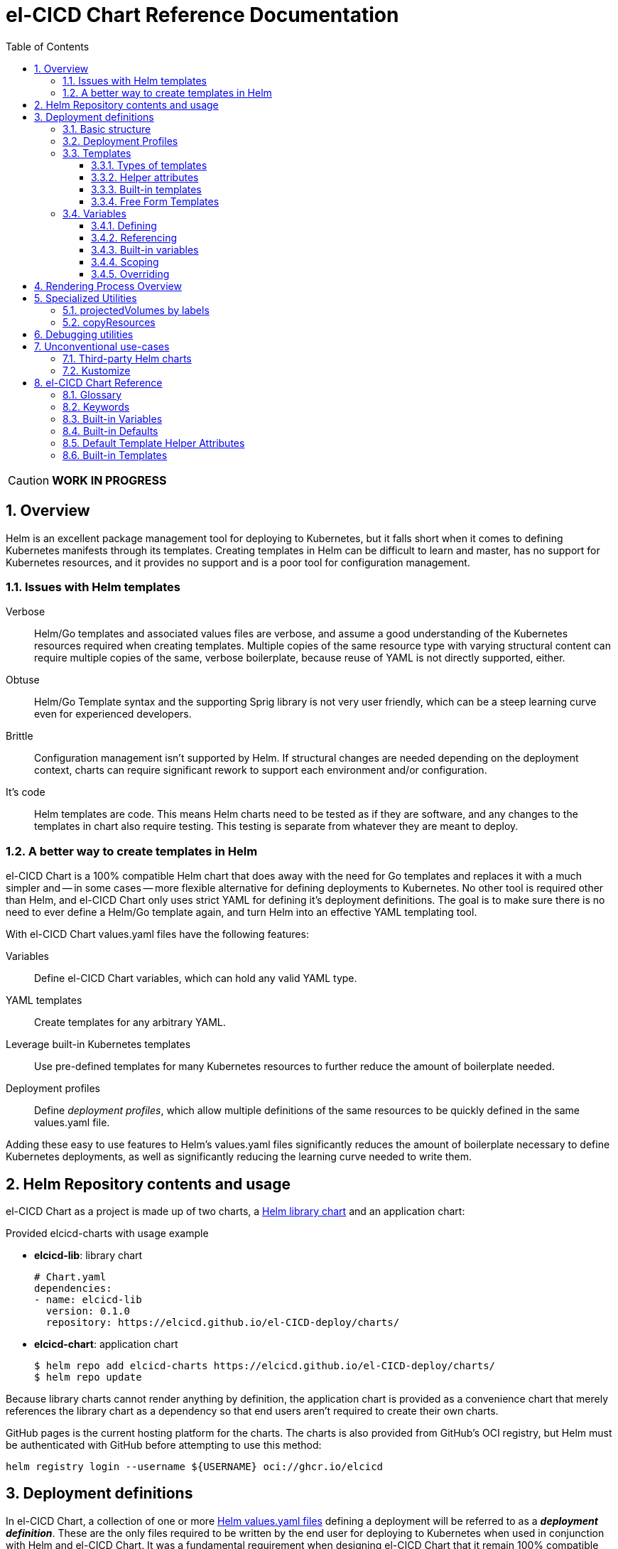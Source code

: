 = el-CICD Chart Reference Documentation
:source-highlighter: rouge
:icons: font
:sectnums:
:sectnumlevels: 4
:toc:
:toclevels: 3

====
CAUTION: **WORK IN PROGRESS**
====

== Overview

Helm is an excellent package management tool for deploying to Kubernetes, but it falls short when it comes to defining Kubernetes manifests through its templates.  Creating templates in Helm can be difficult to learn and master, has no support for Kubernetes resources, and it provides no support and is a poor tool for configuration management.

=== Issues with Helm templates

Verbose::

Helm/Go templates and associated values files are verbose, and assume a good understanding of the Kubernetes resources required when creating templates.  Multiple copies of the same resource type with varying structural content can require multiple copies of the same, verbose boilerplate, because reuse of YAML is not directly supported, either.

Obtuse::

Helm/Go Template syntax and the supporting Sprig library is not very user friendly, which can be a steep learning curve even for experienced developers.

Brittle::

Configuration management isn't supported by Helm.  If structural changes are needed depending on the deployment context, charts can require significant rework to support each environment and/or configuration.

It's code::

Helm templates are code.  This means Helm charts need to be tested as if they are software, and any changes to the templates in chart also require testing.  This testing is separate from whatever they are meant to deploy.

=== A better way to create templates in Helm

el-CICD Chart is a 100% compatible Helm chart that does away with the need for Go templates and replaces it with a much simpler and -- in some cases -- more flexible alternative for defining deployments to Kubernetes.  No other tool is required other than Helm, and el-CICD Chart only uses strict YAML for defining it's deployment definitions.  The goal is to make sure there is no need to ever define a Helm/Go template again, and turn Helm into an effective YAML templating tool.

With el-CICD Chart values.yaml files have the following features:

Variables::

Define el-CICD Chart variables, which can hold any valid YAML type.

YAML templates::

Create templates for any arbitrary YAML.

Leverage built-in Kubernetes templates::

Use pre-defined templates for many Kubernetes resources to further reduce the amount of boilerplate needed.

Deployment profiles::

Define __deployment profiles__, which allow multiple definitions of the same resources to be quickly defined in the same values.yaml file.

Adding these easy to use features to Helm's values.yaml files significantly reduces the amount of boilerplate necessary to define Kubernetes deployments, as well as significantly reducing the learning curve needed to write them.

== Helm Repository contents and usage

el-CICD Chart as a project is made up of two charts, a https://helm.sh/docs/topics/library_charts/[Helm library chart] and an application chart:


.Provided elcicd-charts with usage example
* **elcicd-lib**: library chart
+
[source,YAML,linenums]
----
# Chart.yaml
dependencies:
- name: elcicd-lib
  version: 0.1.0
  repository: https://elcicd.github.io/el-CICD-deploy/charts/
----

* **elcicd-chart**: application chart
+
[source,YAML,linenums]
----
$ helm repo add elcicd-charts https://elcicd.github.io/el-CICD-deploy/charts/
$ helm repo update
----

Because library charts cannot render anything by definition, the application chart is provided as a convenience chart that merely references the library chart as a dependency so that end users aren't required to create their own charts.

GitHub pages is the current hosting platform for the charts.  The charts is also provided from GitHub's OCI registry, but Helm must be authenticated with GitHub before attempting to use this method:

`helm registry login --username ${USERNAME} oci://ghcr.io/elcicd`

== Deployment definitions

In el-CICD Chart, a collection of one or more https://helm.sh/docs/chart_template_guide/values_files/[Helm values.yaml files] defining a deployment will be referred to as a **__deployment definition__**.  These are the only files required to be written by the end user for deploying to Kubernetes when used in conjunction with Helm and el-CICD Chart.  It was a fundamental requirement when designing el-CICD Chart that it remain 100% compatible with Helm, and only requiring values.yaml files for use was how the requirement was met.

A deployment definition consists of el-CICD Chart templates for defining what is rendered through Helm, variables for defining any reusable data the templates need, and deployment profiles to support different configurations among the same templates.  el-CICD Chart adds built-in Kubernetes resource definitions with reasonable default values in order to further reduce boilerplate.

NOTE: For the remainder of this document, "templates" will refer only to el-CICD Chart templates, and **NOT** Helm templates.

=== Basic structure

The basic structure of an el-CICD Chart deployment definition is as follows:

[source,YAML,linenums,subs=+quotes]
----
elCicdDefs(-__<unique identifier 1>__)(-__<unique identifier 2>__): # <1>
  <SOME_VARIABLE_NAME>: <some-value>
  ...

elCicdTemplates(-__<unique identifier>__): # <2>
- template(Name): <built-in-template-name>
  ...
----
<1> `elCicdDefs` or `elCicdDefs-*` are maps of variables and their values.
.. Variables can be any valid YAML string.
.. Variable values can be any valid YAML type.
.. Variables can incorporate other variable references within them.
.. Can have optional unique identifiers defined after the `elCicdDefs-` prefix.
... Refers to an object name and/or a deployment profile.
... Only one of each is allowed.
... Each must follow their naming requirements or they will be ignored.
<2> `elCicdTemplates` or `elCicdTemplates-*` are lists of el-CICD Chart templates.
.. Templates can be either built-in el-CICD Chart templates referenced by name (templateName), or are expressed as the complete YAML to be rendered (template).
.. Variables can be referenced within templates.
.. Can have optional unique identifier defined after the `elCicdTemplates-` prefix.
... Ensures each list of templates is not overwritten when Helm merges the values.yaml files.  They have no other meaning.
... All `elCicdTemplates-*` lists will be concatenated to `elCicdTemplates` before processing.

=== Deployment Profiles

**__Deployment profiles__** are the primary mechanism by which el-CICD Chart supports configuration management within a deployment definition.

Deployment profiles are generally defined on the command line in a list using the `elCicdProfiles` identifier:

`helm upgrade --install --set elCicdProfiles='{<PROFILE_1>,...,<PROFILE_N>}' ...`

Profiles must start and end with an upper case alphanumeric character, and may contain any number of upper case alphanumeric characters delimited by either a single `_` or `.`.  The https://pkg.go.dev/regexp/syntax[regular expression] for a profile is:

`[A-Z0-9]+(?:[._][A-Z0-9]+)*`

Profile naming standards were defined so that they could never be confused with a `objName`.

A profile is said to be **__active__** during the rendering of a deployment definition if included in the `elCicdProfiles` list.

Within a deployment definition, profiles are defined as either a discriminator for a map of <<Variables,variables>> or as condition for <<Template filtering, filtering templates>>.  Which deployment profiles are active at rendering will determine which values are ultimately assigned to variables and whether a template is rendered or not.  This is how a single deployment definition can easily hold multiple different configurations.

The default deployment profile is an empty list; i.e. no active profiles.  If more than one profile is active at a time, precedence is defined as least to greatest in the order of the list per Helm convention.

=== Templates

el-CICD Chart templates are defined in one or more lists starting with `elCicdTemplates`:

[source,YAML,linenums,subs=+quotes]
----
elCicdTemplates(-__<unique identifier>__): # <1>
- templateName: <built-in-template-name>  # <2>
  ...
- template: # <3>
    <full-yaml-definition>
  ...
----
<1> List of el-CICD Chart templates.
<2> el-CICD Chart template using a built-in helper template.
<3> el-CICD Chart template defined by its full YAML definition.

In order to support multiple values.yaml files for flexibility and modularity when rendering deployment definitions with Helm, multiple `elCicdTemplates` lists may be defined using the optional unique identifier suffixes.  The order the lists and templates is irrelevant.  All `elCicdTemplates` lists will be concatenated before processing.  Each list name should be unique per deployment definitions, or the Helm rules for merging values.yaml will overwrite matching lists.  The text after `elCicdTemplates-` can be any valid YAML string.

.Example deployment definition with three `elCicdTemplates` lists
[source,YAML,linenums]
----
elCicdTemplates:
- templateName: <built-in-template-name>
  ...

elCicdTemplates-my-secondList:
- templateName: <built-in-template-name>
  ...

elCicdTemplates-WITH_YAML:
- template:
    <full-yaml-definition>
  ...
----

==== Types of templates

el-CICD Chart supports two types of templates:

* **Built-in templates**: Predefined templates within el-CICD Chart.
** Includes many predefined defaults and helper attributes to make rendering resources simpler and less verbose.
** Requested with the <<Built-in templates,`templateName`>> key to use a single built-in or <<Compound Built-in templates,`templateNames`>> to use more than.
* **Free form templates**: Templates of plain YAML that define all or most of resource to be rendered.
+
Free form templates use the `template` key to define a full YAML template.

==== Helper attributes

All el-CICD templates, whether YAML or helper, have a number of helper attributes.  Helper attributes are any attributes not under the `template` key.  The list and their function is as follows.

* `**rawYaml**`: Only applies to free form templates.  If `true`, el-CICD Chart will not attempt to render the required Kubernetes `metadata` map.
* `**objName**`: Name of the resource to be rendered.  For Kubernetes compatible resources, this corresponds directly to `metadata.name`.
* `**namespace**`: Kubernetes namespace to deploy the resource.  Directly corresponds to `metadata.namespace`.
* `**labels**`: Renders a map of labels to `metadata.labels`.
* `**annotations**`: Renders a map of labels to `metadata.annotations`.

===== Template filtering

**__Filters__** are special types of helper attributes the determine whether a template is rendered or not.  Each is a list of one or more profiles.  The act of defining an element in any of the lists below is one way in which profiles are defined in deployment definitions.

* `**mustHaveAnyProfile**`: if any profile in this list is active, render the template.
* `**mustHaveEveryProfile**`: if every profile in this list is active at the same time, render the template.
* `**mustNotHaveAnyProfile**`: if any profile in this list is active, do **NOT** render the template.
* `**mustNotHaveEveryProfile**`: if every profile in this list is active at the same time, do **NOT** render the template.

Each of the above may be used in combination with each other, and their order of precedence is not defined.


.Example of template filtering
[source,YAML,linenums]
----
elCicdTemplates:
- templateName: <built-in-template-name>
  objName: obj-1
  mustHaveAnyProfile: [PROFILE_1, PROFILE_2] # <1>
  ...

elCicdTemplates-with-yaml:
- mustHaveEveryProfile: [PROFILE_1, PROFILE_2] # <2>
  objName: obj-2
  template:
    <full-yaml-definition>
  ...

elCicdTemplates-second-list:
- templateName: <built-in-template-name>
  objName: obj-3
  mustNotHaveAnyProfile: [PROFILE_1, PROFILE_2] # <3>
  ...

elCicdTemplates-with-yaml:
- mustNotHaveEveryProfile: [PROFILE_1, PROFILE_2, PROFILE_3] # <4>
  objName: obj-4
  template:
    <full-yaml-definition>
  ...
----
Given `elCicdProfiles='{PROFILE_1,PROFILE_3}'`; i.e. `PROFILE_1` and `PROFILE_3` are active:

<1> `mustHaveAnyProfile` requires either PROFILE_1 or PROFILE_3 to be active, so `obj-1` **IS** rendered.
<2> `mustHaveEveryProfile` requires both PROFILE_1 and PROFILE_2 to be active, so `obj-2` is **NOT** rendered.
<3> `mustNotHaveAnyProfile` requires neither PROFILE_1 or PROFILE_2 to be active, , so `obj-3` is **NOT** rendered.
<4> `mustNotHaveEveryProfile` requires PROFILE_1, PROFILE_2, and PROFILE_3 to not all be active at the same time, so `obj-4` **IS** rendered.

===== Matrices

**__Matrices__** are a special kind of helper attribute.  Matrices are lists of strings, and el-CICD Chart will generate a __copy of the template__ for each element in the matrix.

el-CICD Chart currently only supports two matrix keys:

* `objNames`: Sets the `objName` helper attribute to match the element for each copy.
* `namespaces`: Set the `namespace` helper attribute to match the element for each copy.

When using matrices, the `objName` and `namespace` attributes can used to define how the final value will be rendered with the following patterns:

* `$<>`: Inserts the literal value from the matrix.
* `$<#>`: Inserts the index of the value in the matrix list.

.Example use of `objNames` and `namespaces` matrices
[source,YAML,linenums]
----
elCicdTemplates:
- templateName: <built-in-template-name>
  objNames: [foo, bar]  # <1>
  namespaces: [zip, zap] # <2>
  objName: $<>-static-text-$<#> # <3>
  namespace: $<>-some-text-$<#> # <3>
----
<1> Will generate two copies of this template for rendering; this template will then be ignored.
<2> Will generate two copies of the template, one for each namespace.
+
IMPORTANT: When using the `namespaces` matrix, you must explicitly list the release namespace, `$<HELM_RELEASE_NAMESPACE>`, in order to deploy a copy there.
<3> Pattern to generate final name and namespace; e.g. <objNames element>-static-text-<index of element>

The above example template results in the following output:

.Example of templates generated from `objNames` and `namespaces` matrices
[source,YAML,linenums]
----
elCicdTemplates:
- templateName: <built-in-template-name>
  objName: foo-static-text-1
  namespace: zip-some-text-1

- templateName: <built-in-template-name>
  objName: bar-static-text-2
  namespace: zip-some-text-1

- templateName: <built-in-template-name>
  objName: foo-static-text-1
  namespace: zap-some-text-2

- templateName: <built-in-template-name>
  objName: bar-static-text-2
  namespace: zap-some-text-2
----

==== Built-in templates

el-CICD Chart defines a number of pre-defined templates in order to further reduce end-user boilerplate, and these are referred to as **__built-in templates__**.  By convention, the names of built-in templates reflect the Kubernetes object they are to render; e.g. `deployment` for a Deployment and `horizontalPodAutoscaler` for a HorizontalPodAutoscaler.  Built-in templates are requested via the `templateName` key.

.Example using the ConfigMap built-in template
[source,YAML,linenums]
----
elCicdTemplates:
- templateName: configMap # <1>
  objName: my-configmap # <2>
  labels: # <3>
    my-label: my-app
  data: # <4>
    a-key: a-value
    b-key: b-value
----
<1> Built-in template to render.
<2> Eventual name of the rendered object; i.e. `metadata.name`.
<3> Helper attribute rendered to `metadata.labels`.
<4> Helper attribute rendered to `configmap.data`.

The above example template results in the following output:

.Example ConfigMap rendered from built-in template
[source,YAML,linenums]
----
apiVersion: v1 # <1>
kind: ConfigMap # <1>
metadata: # <1>
  name: my-configmap  # <2>
  labels:
    my-label: my-app  # <3>
data:  # <4>
  a-key: a-value
  b-key: b-value
----
<1> ConfigMap `apiVersion`, `kind`, and `metadata` map for a Kubernetes object from the built-in `configMap` template.
<2> `metadata.name` generated from `objName`.
<3> `metadata.labels` generated from `labels`.
<4> `data` map generated from `data` helper attribute.

Some built-in templates only include helper attributes that reflect their normal attributes, such as the ConfigMap example above, and are small conveniences for reducing unnecessary boilerplate.  Some built-ins have a few extra helper attributes that significantly reduce the amount a boilerplate needed to define a complete object.  See the <<Built-in Templates>> section for a complete list of all built-ins and their helper attributes.

NOTE: The current set of built-in templates focus almost exclusively on application deployments and supporting Kubernetes resources.  It is hoped that el-CICD Chart will be able to fully support all Kubernetes resources in the future, as well as some popular Custom Resource Definitions.

===== Compound Built-in templates

In order to further reduce excess boilerplate, el-CICD Chart allows defining **__compound built-in templates__**.  Compound built-in templates combine more than one built-in template definitions into a single definition with each individual built-in re-using any shared helper attributes.  Compound built-in templates are defined as a list of one more strings under the `templateNames` key.

.Example Deployment, Service, and Ingress as individual built-in templates
[source,YAML,linenums]
----
elCicdTemplates:
- templateName: deployment # <1>
  objName: my-app
  image: <some-image>
  port: 8080 # <2>

- templateName: service # <1>
  objName: my-app
  port: 8081 # <2>
  targetPort: 8080 # <3>

- templateName: ingress # <1>
  objName: my-app
  host: example.com
  port: 8081 # <2>
----
<1> `templateName` of the `deployment`, `service`, and `ingress` built-in templates individually defined.
<2> `port` is defined differently on the separate templates for illustrative purposes.
<3> `targetPort` needs to match the `deployment` port.

.Example Deployment, Service, and Ingress as a single compound templates
[source,YAML,linenums]
----
elCicdTemplates:
- templateNames: [deployment, service, ingress] # <1>
  objName: my-app # <2>
  image: <some-image>
  host: example.com
  port: 8081 # <3>
  targetPort: 8080 # <4>
----
<1> `templateNames` defines this template as combining a deployment, service, and ingress.
+
TIP: For more concise compound templates, take advantage of the fact that YAML is a superset of JSON and use JSON-like list notation.
<2> `objName` is shared among all three resources.
<3> `port` is shared between the `service` and the `ingress`.  If the `service's` outward and inward facing `port's` were the same, only the `port` attribute would need to be defined.
<4> `targetPort` is also a helper attribute of `deployment` that has precedence over a `port` definition, making this compound template equivalent to individually defined templates in the previous example.

===== Default Values

Many built-in templates have reasonable default values defined in order to further reduce boilerplate; e.g. if the `port` and `targetPort` are the same and the default value (8080) is sufficient, and the release name is sufficient as a `metadata.name`:

.Deployment and Service as compound built-in templates
[source,YAML,linenums]
----
elCicdTemplates:
- templateNames: [deployment, service]
  image: <some-image>
----

The above is the minimal amount that's needed in a deployment definition for a simple deployment of an application to a Kubernetes cluster using el-CICD Chart.  Add the `ingress` built-in to the list and define the `host` helper attribute if the application is accessible from outside the cluster.

==== Free Form Templates

If more complex template definitions are required, or a built-in template doesn't exist for a resource, a **__free form template__** can be defined. Free form templates are just fully defined YAML definitions of resources.  While more verbose than using the simpler, built-in templates, Kubernetes is infinitely extensible with https://kubernetes.io/docs/concepts/extend-kubernetes/api-extension/custom-resources/[Custom Resource Definitions] (CRD's), and having free form templates means that no matter what CRD's are introduced now or in the future, el-CICD Chart deployment definitions can adapt without requiring the user to resort to creating new Helm/Go templates.

For example, https://argo-cd.readthedocs.io/en/stable/[ArgoCD] is a popular GitOps solution for managing deployments to Kubernetes cluster, but el-CICD Chart currently has no built-in templates to support an ArgoCD https://argo-cd.readthedocs.io/en/stable/operator-manual/declarative-setup/#applications[Application], but with free form templates this isn't an issue:

.Defining an ArgoCD Application for my-app
[source,YAML,linenums]
----
elCicdTemplates:
- template:
    apiVersion: argoproj.io/v1alpha1
    kind: Application
    metadata:
      name: my-application-name
      namespace: argocd
    spec:
      project: default
      source:
        repoURL: https://my-git-server.com/my-org/my-app.git
        targetRevision: HEAD
        path: my-app
      destination:
        server: https://kubernetes.default.svc
        namespace: my-app-namespace
----

Built-in templates are a convenience, and not a necessity.  The advantage of free form templates are that they can still use all other features of el-CICD Chart, which means easier templating and configuration management.  Anywhere a built-in template is used a YAML template can be substituted, and vice versa if a built-in template exists for the object being rendered; however, if a `templateName` or `templateNames` are defined, `template` will be ignored.

=== Variables

In traditional Helm, https://helm.sh/docs/chart_template_guide/values_files/[Helm values.yaml files] are static YAML files that are fed to a chart consisting of
Helm/Go templates and processed to produce resource definitions for deployment to Kubernetes.  In order to simplify defining templates and move away from Helm/Go templates, defining variables in deployment definitions was implemented.

==== Defining

Variables are defined in YAML maps named starting with `elCicdDefs` either at the root of a document or within a <<Templates,template>>.  Variables may contain any any valid YAML syntax and type.

.Example el-CICD variable definitions by type
[source,YAML,linenums]
----
elCicdDefs: # <1>
  STRING: string  # <2>

  MULTILINE_STRING: |- # <3>
    long
    multiline
    text

  BOOLEAN: true # <4>

  NUMBER: 10 # <5>

  MAP: # <6>
    foo: bar

  LIST: # <7>
  - foo
  - bar
----
<1> The `elCicdDefs` map defines the default set of variables for a deployment definition.
<2> A variable representing a string.
<3> A variable representing a multiline string.
<4> A variable representing a boolean.
<5> A variable representing a number.
<6> A variable representing a map.
<7> A variable representing a list.

Variable names must are defined by strings of alphanumeric characters or `_` and optionally delimited by single dashes, `-`.  The https://pkg.go.dev/regexp/syntax[regular expression] for a variable name is

`[\w]+?(?:[-][\w]+?)*`

By convention, variables are defined with UPPER_SNAKE_CASE, similar to scripting in shell, but this is not a requirement.

.Example valid and invalid variables
[source,YAML,linenums]
----
elCicdDefs:
  VALID_VAR: is-valid
  valid-VAR: is-valid
  1-valid-var: is-valid

  -invalid-var: dash-at-the-beginning
  INVALID_VAR-: dash-at-the-end
  INVALID--VAR: double-dashes-middle-of-definition
----

TIP: Invalid variable definitions that are valid YAML are simply ignored.  It is not el-CICD Chart's place to flag valid YAML, and it should be pretty easy to debug any issues by looking at the eventual output.

==== Referencing

Variables are referenced with the following syntax:

`$<...>`

Escaping a variable performed with a backslash:

`\$<...>`

This notation was chosen for two reasons:

* No scripting languages use it, making the templating of scripts in other languages within an deployment definition straightforward.
* Variables and their references are valid YAML both as keys in maps and as values in strings, maps, and lists.  Helm requires that values.yaml files (and therefore el-CICD Chart deployment definitions) be valid YAML.

Because of the way Helm works, `elCicdDefs` variable maps are read in completely with the rest of the deployment definition, and each final variable reference value is only determined during processing; therefore, variables do **NOT** have to be defined before being referenced.

.Example of variables referencing other variables
[source,YAML,linenums]
----
elCicdDefs:
  OTHER_VARIABLE: $<VARIABLE> # <1>

  VARIABLE: some-name # <2>

  $<OTHER_VARIABLE>: final-value # <3>

  ESCAPED_VARIABLE: \$<LITERAL_VALUE> # <4>

  FOO: foo
  BAR: bar
  $<$<FOO>$<BAR>>: dynamic-$<FOO>$<BAR>-value # <5>
----
<1> `OTHER_VARIABLE` references `VARIABLE` (defined  immediately afterwards), and therefore has the value `some-name`.
<2> `VARIABLE` has the value of `some-name`.
<3> `OTHER_VARIABLE` is referenced as the key to a variable; therefore, a variable is defined as `some-name` with the value `final-value`.
<4> `ESCAPED_VARIABLE` has the string value "`$<LITERAL_VALUE>`", which is **NOT** a variable reference, because of the `\` in front of the `$` escaping it.  Note that the final value of `ESCAPED_VARIABLE` does **NOT** contain the backslash.  Backslashes are removed during processing.
<5> `FOO` and `BAR` are dynamically used to define the variable `foobar`, with a value of `dynamic-foobar-value`

==== Built-in variables

el-CICD Chart defines a number of built-in variables for use in templates, Helm and template.

===== Helm built-in variables

el-CICD Chart has a few built-in variables derived from https://helm.sh/docs/chart_template_guide/builtin_objects/[Helm's built-in objects].

.el-CICD Chart Helm built-in variable examples
[source,YAML,linenums]
----
elCicdDefs:
  MY_RELEASE_NAME: $<HELM_RELEASE_NAME> # <1>
  MY_RELEASE_NAMESPACE: $<HELM_RELEASE_NAMESPACE> # <2>
----
<1> `**HELM_RELEASE_NAME**` is equivalent to `.Release.Name`, the release name when deployed.
<2> `**HELM_RELEASE_NAMESPACE**` is equivalent to `.Release.Namespace`, the release namespace when deployed.

===== Template built-in variables

Each template has it's own set of built-in variables set when being processed for use in deployment definitions:

.el-CICD Chart template built-in variable examples
[source,YAML,linenums]
----
elCicdDefs:
  MY_OBJ_NAME: $<OBJ_NAME> # <1>
  MY_BASE_OBJ_NAME: $<BASE_OBJ_NAME> # <2>
  MY_NAME_SPACE: $<NAME_SPACE> # <3>
  MY_BASE_NAME_SPACE: $<BASE_NAME_SPACE> # <4>
----
<1> `**OBJ_NAME**`: value of the `objName` helper attribute.
<2> `**BASE_OBJ_NAME**`: value of an element from the `objNames` <<Matrices,matrix>> that `objName` was derived from.  Will default to the value of `OBJ_NAME` if `objNames` is undefined.
<3> `**NAME_SPACE**`: namespace the resource will be deployed to.  Defaults to `HELM_RELEASE_NAMESPACE`.
<4> `**BASE_NAME_SPACE**`: value of an element from the `namespaces` matrix.  Will default to the value of `NAME_SPACE` if `namespaces` is undefined.

==== Scoping

`elCicdDefs` map definitions have two different scopes:

* **Deployment**
+
All `elCicdDefs` maps defined outside of templates; i.e. defined from the root of the deployment definition.  Covers every template in the deployment definition.
* **Template**
+
All `elCicdDefs` maps defined under a specific template.

.Example of deployment and template `elCicdDefs` map definitions
[source,YAML,linenums]
----
elCicdDefs: # <1>
  VAR: a-var

elCicdTemplates:
- templateName: <template name>
  objName: first-template
  elCicdDefs: # <2>
    INNER_VAR: an-inner-var
- templateName: <template name>
  objName: second-template
----
<1> `elCicdDefs` defined at the root of the deployment definition are said to have **__deployment scope __**.  `VAR` can be used by `first-template` and `second-template`.
<2> `INNER_VAR` is only available to the `first-template`, because its `elCicdDefs` map is defined directly under it.

==== Overriding

Variables may be overridden in el-CICD Chart by defining more specific`elCicdDefs` maps.  The types of `elCicdDefs` maps are:

* **Profile**
+
`elCicdDefs-<PROFILE_NAME>` maps defined for a specific deployment profile.  Only one profile may be named.
* **objName**
+
`elCicdDefs-<OBJ_NAME>` maps defined for a specific `objName` or `BASE_OBJ_NAME`.  Only one `objName` may be named.
* **Profile** and **objName**
+
`elCicdDefs-<PROFILE_NAME>-<OBJ_NAME>` or `elCicdDefs-<OBJ_NAME>-<PROFILE_NAME>` maps defined for a specific deployment profile and `objName`.  Only one `objName` and one profile may be named.

.Example of different `elCicdDefs` map definitions
[source,YAML,linenums]
----
elCicdDefs: # <1>
  VAR: a-var

elCicdDefs-PROFILE: # <2>
  VAR: a-var

elCicdDefs-obj-name: # <3>
  VAR: a-var

elCicdDefs-PROFILE-obj-name: # <4>
  VAR: a-var

elCicdDefs-obj-name-PROFILE: # <4>
  VAR: a-var
----
<1> Default `elCidDefs` map.
<2> Profile specific `elCidDefs` map.  Only applies if `PROFILE` is active.
<3> `objName`  specific `elCidDefs` map.  Only applies to resources where the `objName` or `BASE_OBJ_NAME` match.
<3> Profile and `objName` specific `elCidDefs` maps.  Only applies when `PROFILE` is active and to resources where the `objName` or `BASE_OBJ_NAME` match.

Every type of `elCicdDefs` maps may be defined for the deployment or a specific template.

===== Order of precedence

Order of precedence determines which `elCicdDefs` map determines the ultimate value of a variable if it is defined in multiple variable maps.

From least to greatest:

. `**elCicdDefs**`: default.
. `**elCicdDefs-<PROFILE>**`
.. `PROFILE` is an active profile.
.. Deployment profiles' precedence is from least to greatest in the `elCicdProfiles` list.
. `**elCicdDefs-<BASE_OBJ_NAME>`
+
An element from an `objNames` list.
. `**elCicdDefs-<objName>**`
+
The `objName` value of a template.
. `**elCicdDefs-<PROFILE>-<BASE_OBJ_NAME>**`
. `**elCicdDefs-<BASE_OBJ_NAME>-<PROFILE>**`
. `**elCicdDefs-<PROFILE>-<objName>**`
. `**elCicdDefs-<objName>-<PROFILE>**`

All template specific `elCicdDefs` will have precedence over deployment `elCicdDefs`.

.Example of precedence with `elCicdDefs` maps and active deployment profile `PROFILE`
[source,YAML,linenums]
----
elCicdProfiles: [PROFILE]

elCicdDefs:
  VAR: a-value

elCicdDefs-PROFILE:
  VAR: a-profile-value

elCicdDefs-obj-name:
  VAR: an-obj-name-value

elCicdTemplates:
- templateName: <template name>
  objName: obj-name  # <1>
  elCicdDefs:
    VAR: final-value

- templateName: <template name>
  objName: an-obj-name-value  # <2>

- templateName: <template name>
  objName: obj-name-3  # <3>
----
<1> `VAR == final-value`, because the template `elCicdDefs` overrides all deployment `elCicdDefs` maps.
<2> `VAR == an-obj-name-value`, because `elCicdDefs-<objName>` has precedence over `elCicdDefs-<profile>`.
<3> `VAR == a-profile-value`, because `elCicdDefs-<profile>` has precedence over `elCicdDefs`, and there's no matching `elCicdDefs-<objName>` map.

TIP: To null a variable out, define it with an empty value in a higher precedence `elCicdDefs` map.

== Rendering Process Overview

A high level overview of how el-CICD Chart processes and renders deployment definitions.  How and when variables are realized is also explained.

. **Realize Dynamic `elCicdDefs-*` Names**
+
`elCicdDefs` map names may be defined with variables; e.g. `elCicdDefs-$<FOO>`.  All of the deployment `elCicdDefs` map names are processed first.
+
IMPORTANT: **ONLY values defined in the default deployment `elCicdDefs` can be used to define deployment `elCicdDefs-*` maps.**

. **Create Profile-based `elCicdDefs`**
+
Collect final values `elCicdDefs` based on deployment profiles only; i.e. consider only `elCicdDefs-<PROFILE>` maps.

. **Collect and Filter All Templates**
+
`elCicdTemplate-*` lists are collected and concatenated to create an intermediate `elCicdTemplates` list.  <<Template filtering,Filter>> this list based on the active profiles.

. **Expand Matrixes:**
+
<<Matrices,Matrix>> values and lists can be parameterized with variables; e.g. `namespaces: $<NAMESPACE_LIST>` or `objNames: [$<FOO>,$<BAR>]`.  Using the profiles-based `elCicdDefs` map, process the matrix variable references, and then generate all copies for any templates with matrices defined to create a final `elCicdTemplates` list.
+
IMPORTANT: **Only values derived from profile-based deployment `elCicdDefs` map can be used as variables in matrices.**

. **Process Templates**
+
For each template in the final template list:
+
.. Use the active profiles and the `objName` to derive the final deployment `elCicdDefs` for the template.
.. Using the final deployment `elCicdDefs` map as the starting point, process all template `elCicdDefs` to derive the final `elCicdDefs` map for the template.
.. Using the final `elCicdDefs` map for the template, replace ALL remaining variable references in the template.
.. If any escaped el-CICD Chart variable references exist, remove the backslash; e.g. `\$<FOO>` becomes `$<FOO>`.

. **Render the Templates to YAML**

.. If `templateName` or `templateNames` are defined, process the named templates.
.. If `templateName` or `templateNames` are NOT defined, render the value of `template`.

. **Output Final Metadata**
+
In YAML comments, output:

* The list of active profiles
* A list of each template skipped due to filtering.
* A list of each template rendered.

This concludes the el-CICD Chart rendering process.

== Specialized Utilities

el-CICD Chart has a some extra functionality built in to make creating deployment definitions easier, as well as enabling new means of defining deployment definitions for more dynamic deployments.

=== projectedVolumes by labels

While Kubernetes https://kubernetes.io/docs/concepts/workloads/pods/[Pods] support mounting ConfigMaps and Secrets as volumes, there are some limitations.  To address these limitations, Kubernetes added the concept of https://kubernetes.io/docs/concepts/storage/projected-volumes/[projected volumes].  The advantage of Projected volumes is that several different resources -- and not just ConfigMaps and Secrets -- could be mounted to a single directly in a container.

Unfortunately, like most tools associated with deploying to Kubernetes, the manifests for mounting Secrets and ConfigMaps, whether individually or in projected volumes, had to be statically declared; i.e. the deployment manifests had to know all the resources to be mounted as volumes beforehand.

In order to enable more dynamic behavior, el-CICD Chart implemented functionality that would mount a collection of ConfigMaps and/or Secrets into a projected volume by their labels.  Lists of labels can be provided, and the namespace of the Pod will be scanned for matching resources, all of which will be mounted into the container.  The values of the labels are not relevant to this functionality.  Only whether the label exists on the resource.

[discrete]
==== Example using `projectedVolumes.configMapsByLabels` for Job

.ConfigMaps are deployed first:
[source,YAML,linenums]
----
elCicdTemplates:
- templateName: configMap
  objName: cm-1
  labels:
    foo: "doesn't matter"
  data:
    cm-1.txt: some text

- templateName: configMap
  objName: cm-2
  labels:
    foo: "doesn't matter"
  data:
    cm-2.txt: some text
----

NOTE: The ConfigMaps must be deployed **before** using `projectedVolumes.configMapsByLabels`.  Helm will only find resources already deployed in the sane namespace.

.Deploy Job that is using `projectedVolumes.configMapsByLabels`:
[source,YAML,linenums]
----
elCicdTemplates:
- templateName: job
  objName: cm-by-labels-example
  image: <some-image>:latest
  projectedVolumes:
  - name: foo-label-volume
    mountPath: /mnt/testing
    configMapsByLabels:
      foo: {}
----

.Partial pseudo-manifest generated by el-CICD Chart from deployment definition above:
[source,YAML,linenums]
----
apiVersion: batch/v1
kind: Job
metadata:
  name: cm-by-labels-example
spec:
  template:    
    metadata:
      labels:
      name: cm-by-labels-example
      namespace: elcicd-chart-demo
    spec:
      containers:
      - name: cm-by-labels-example
        image: <some-image>:latest
        ...
        volumeMounts:
        - mountPath: /mnt/testing
          name: foo-label-volume
          readOnly: false
        ...
      volumes:
      - name: foo-label-volume
        projected:
          sources:
          - configMap:
              name: cm-1
          - configMap:
              name: cm-2
----

=== copyResources

Sometimes it makes sense to copy resources from one namespace to another.  From a design perspective, this is analogous to the prototype pattern.

Example use cases:

* A pull secret used by many or all applications on the cluster can be deployed in a master namespace.  It's easier to copy the ConfigMap from the master namespace to the application namespaces than have every application manage its own copy directly.
* Similarly, a common set of configuration values is defined in a ConfigMap and deployed in a master namespace, and they are used by many or all applications on the cluster.  It's easier to copy the ConfigMap from the master namespace to the application namespaces as needed than have every application manage its own copy directly.

el-CICD Chart has implemented a utility helper template that will copy a resource from one namespace to any other.

.`copyResource` built-in template structure
[source,YAML,linenums,subs=+quotes]
----
- templateName: copyResource
  objName: copy-example
  kind: <__some resource kind__>
  fromNamespace: <__source namespace__>
  toNamespace: <__target namespace__>
----

In conjunction with the `objNames` namespace, a single template declaration can copy a resource as many times as it needs.

== Debugging utilities

el-CICD Chart supports two utilities to help with debugging deployment definitions.

outputValuesYaml::

If true, output all merged values.yaml files as YAML and exit.  No el-CICD Chart processing takes place.  Templates will **NOT** be rendered to YAML.  Useful for inspecting how Helm merges multiple deployment definition files.

`helm template --set outputValuesYaml=true ...`

valuesYamlToStdOut::

If true, output all values of a processed el-CICD Chart deployment definition as YAML and exit.  Includes all values belonging `elCicdTemplates` and `elCicdDefs` maps and the `elCicdProfiles` list.  Templates will **NOT** be rendered to YAML.  Useful for inspecting the results of a processed deployment definition before the templates are rendered.
+
`helm template --set valuesYamlToStdOut=true ...`

== Unconventional use-cases

Below are a just a few unconventional ways el-CICD Chart can be used.

=== Third-party Helm charts

There are many applications that already Helm charts created for them, and rewriting them to use el-CICD Chart directly might not be possible or useful for a myriad of reasons.  So how can el-CICD Chart still be leveraged for configuration management?  The answer is to define a deployment definition that results in a values.yaml file and pipe it or post-render with a second Helm call to the other chart.

.Example deployment definition for third-party Helm chart
[source,YAML,linenums]
----
elCicdDefs:
  SOME_3RD_PARTY_VALUES_YAML_VAR: a-value

elCicdDefs-SOME_PROFILE:
  SOME_3RD_PARTY_VALUES_YAML_VAR: b-value

elCicdTemplates:
- rawYaml: true # <1>
  objName: values-yaml-comp-1 # <2>
  template: # <3>
    ... 
- rawYaml: true # <1>
  objName: values-yaml-comp-n # <2>
  template: # <3>
    ... 
----
<1> Set `rawYaml` to true so el-CICD only outputs the processed YAML template exactly as written.
<2> Any number of values files can be defined in a single deployment definition.
<3> Create a YAML template for the values.yaml files of the third-party chart.

.Example deploy-to-helm.sh
----
#!/bin/bash
cat - > third-party-chart-values.yaml

helm upgrade --install -f third-party-chart-values.yaml third-party-release elcicd-charts/elcicd-chart 
----

.Example using el-CICD Chart with a Helm `--post-renderer` to deploy third-party chart
----
helm template -f deployment-def.yaml --post-renderer deploy-to-helm.sh 
----

.Example  el-CICD Chart with a pipe to deploy third-party chart
----
helm template -f deployment-def.yaml gen-values-file elcicd-charts/elcicd-chart | \
  helm upgrade --install -f - third-party-release elcicd-charts/elcicd-chart 
----

=== Kustomize

Helm is not good at some things that el-CICD Chart cannot fix on its own; e.g. labeling and/or annotating a random collection of Kubernetes resources.  Or patching resources, for that matter.  https://kustomize.io/[Kustomize] fills the gap in functionality that Helm or el-CICD Chart templates can't address.

`kustomization.yaml` files, though, are notoriously static in nature by design.  Using el-CICD Chart to create a template of a Kustomization in order to make the files dynamic (e.g. for a CICD system) is trivial.

.Example deployment definition kustomization-values.yaml for a dynamic kustomization.yaml
[source,YAML,linenums]
----
elCicdDefs: {}  # <1>

elCicdTemplates:
- templateName: kustomization # <2>
  fields:  # <3>
    resources:
    - $<RESOURCES_FILE>

    commonLabels:
      elcicd.io/teamid: $<TEAM_ID>
      elcicd.io/projectid: $<PROJECT_ID>
----
<1> `elCicdDefs` is only defined here to note that all variables in this example are expected to be passed in via the command line.
<2> el-CICD Chart has a `kustomization` built-in template so that the normal headers don't need to be defined.
<3> Create the Kustomization definition, and parameterize it where necessary.

.Example `--post-renderer` kustomize.sh 
[source,YAML,linenums]
----
#!/bin/bash
cat <&0 > manifests.yaml

helm template -f kustomization-values.yaml \
  --set-string elCicdDefs.RESOURCES_FILE=manifests.yaml \
  --set-string elCicdDefs.TEAM_ID=my-team \
  --set-string elCicdDefs.PROJECT_ID=my-team-project \
  kustomization-release \
  elcicd-charts/elcicd-chart > kustomization.yaml

kustomize build .
----

.Example using el-CICD Chart with a Helm `--post-renderer` to deploy third-party chart
----
helm upgrade --install -f deployment-def.yaml --post-renderer kustomize.sh my-app elcicd-charts/elcicd-chart
----

== el-CICD Chart Reference

=== Glossary

=== Keywords

=== Built-in Variables

=== Built-in Defaults

=== Default Template Helper Attributes

=== Built-in Templates